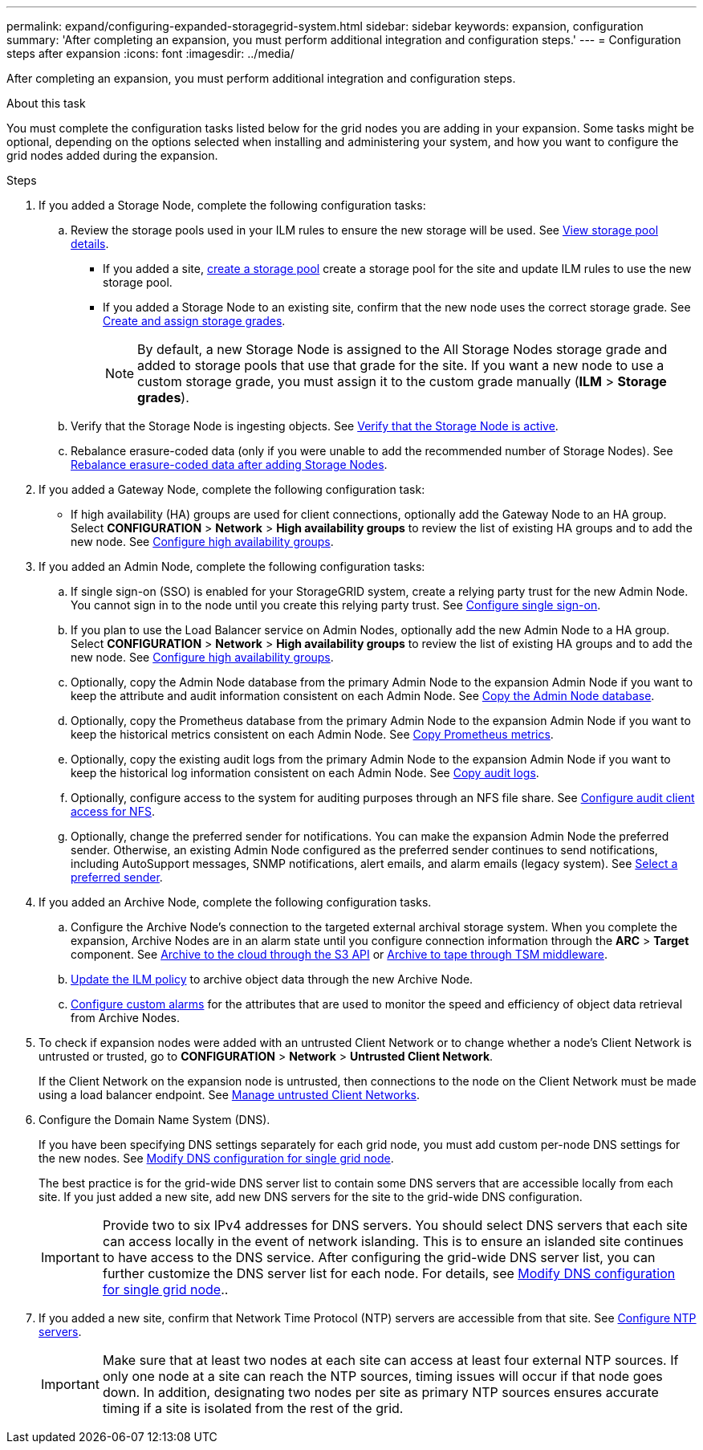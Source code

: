 ---
permalink: expand/configuring-expanded-storagegrid-system.html
sidebar: sidebar
keywords: expansion, configuration
summary: 'After completing an expansion, you must perform additional integration and configuration steps.'
---
= Configuration steps after expansion
:icons: font
:imagesdir: ../media/

[.lead]
After completing an expansion, you must perform additional integration and configuration steps.

.About this task

You must complete the configuration tasks listed below for the grid nodes you are adding in your expansion. Some tasks might be optional, depending on the options selected when installing and administering your system, and how you want to configure the grid nodes added during the expansion.

.Steps

. If you added a Storage Node, complete the following configuration tasks:

.. Review the storage pools used in your ILM rules to ensure the new storage will be used. See xref:../ilm/viewing-storage-pool-details.adoc[View storage pool details].

 ** If you added a site, xref:../ilm/creating-storage-pool.adoc[create a storage pool] create a storage pool for the site and update ILM rules to use the new storage pool.

 ** If you added a Storage Node to an existing site, confirm that the new node uses the correct storage grade. See xref:../ilm/creating-and-assigning-storage-grades.adoc[Create and assign storage grades].
+
NOTE: By default, a new Storage Node is assigned to the All Storage Nodes storage grade and added to storage pools that use that grade for the site. If you want a new node to use a custom storage grade, you must assign it to the custom grade manually (*ILM* > *Storage grades*).


.. Verify that the Storage Node is ingesting objects. See xref:verifying-storage-node-is-active.adoc[Verify that the Storage Node is active].

.. Rebalance erasure-coded data (only if you were unable to add the recommended number of Storage Nodes). See 
xref:rebalancing-erasure-coded-data-after-adding-storage-nodes.adoc[Rebalance erasure-coded data after adding Storage Nodes].


. If you added a Gateway Node, complete the following configuration task:

** If high availability (HA) groups are used for client connections, optionally add the Gateway Node to an HA group. Select *CONFIGURATION* > *Network* > *High availability groups* to review the list of existing HA groups and to add the new node. See xref:../admin/configure-high-availability-group.adoc[Configure high availability groups].

. If you added an Admin Node, complete the following configuration tasks:

.. If single sign-on (SSO) is enabled for your StorageGRID system, create a relying party trust for the new Admin Node. You cannot sign in to the node until you create this relying party trust. See
xref:../admin/configuring-sso.adoc[Configure single sign-on].

.. If you plan to use the Load Balancer service on Admin Nodes, optionally add the new Admin Node to a HA group. Select *CONFIGURATION* > *Network* > *High availability groups* to review the list of existing HA groups and to add the new node. See xref:../admin/configure-high-availability-group.adoc[Configure high availability groups].

.. Optionally, copy the Admin Node database from the primary Admin Node to the expansion Admin Node if you want to keep the attribute and audit information consistent on each Admin Node. See xref:copying-admin-node-database.adoc[Copy the Admin Node database].

.. Optionally, copy the Prometheus database from the primary Admin Node to the expansion Admin Node if you want to keep the historical metrics consistent on each Admin Node. See  xref:copying-prometheus-metrics.adoc[Copy Prometheus metrics].

.. Optionally, copy the existing audit logs from the primary Admin Node to the expansion Admin Node if you want to keep the historical log information consistent on each Admin Node. See xref:copying-audit-logs.adoc[Copy audit logs].

.. Optionally, configure access to the system for auditing purposes through an NFS file share. See xref:../admin/configuring-audit-client-access.adoc[Configure audit client access for NFS].


.. Optionally, change the preferred sender for notifications. You can make the expansion Admin Node the preferred sender. Otherwise, an existing Admin Node configured as the preferred sender continues to send notifications, including AutoSupport messages, SNMP notifications, alert emails, and alarm emails (legacy system). See xref:../admin/admin/selecting-preferred-sender.adoc[Select a preferred sender].

. If you added an Archive Node, complete the following configuration tasks.

.. Configure the Archive Node's connection to the targeted external archival storage system. When you complete the expansion, Archive Nodes are in an alarm state until you configure connection information through the *ARC* > *Target* component. See xref:../admin/archiving-to-cloud-through-s3-api.adoc[Archive to the cloud through the S3 API] or xref:../admin/archiving-to-tape-through-tsm-middleware.adoc[Archive to tape through TSM middleware].

.. xref:../ilm/creating-ilm-policy.adoc[Update the ILM policy] to archive object data through the new Archive Node.

.. xref:../monitor/creating-custom-alert-rules.adoc[Configure custom alarms] for the attributes that are used to monitor the speed and efficiency of object data retrieval from Archive Nodes.

. To check if expansion nodes were added with an untrusted Client Network or to change whether a node's Client Network is untrusted or trusted, go to *CONFIGURATION* > *Network* > *Untrusted Client Network*.
+
If the Client Network on the expansion node is untrusted, then connections to the node on the Client Network must be made using a load balancer endpoint. See xref:../admin/managing-untrusted-client-networks.adoc[Manage untrusted Client Networks].

. Configure the Domain Name System (DNS).
+
If you have been specifying DNS settings separately for each grid node, you must add custom per-node DNS settings for the new nodes. See xref:../maintain/modifying-dns-configuration-for-single-grid-node.adoc[Modify DNS configuration for single grid node].
+
The best practice is for the grid-wide DNS server list to contain some DNS servers that are accessible locally from each site. If you just added a new site, add new DNS servers for the site to the grid-wide DNS configuration.
+
IMPORTANT: Provide two to six IPv4 addresses for DNS servers. You should select DNS servers that each site can access locally in the event of network islanding. This is to ensure an islanded site continues to have access to the DNS service. After configuring the grid-wide DNS server list, you can further customize the DNS server list for each node. For details, see xref:../maintain/modifying-dns-configuration-for-single-grid-node.adoc[Modify DNS configuration for single grid node]..

. If you added a new site, confirm that Network Time Protocol (NTP) servers are accessible from that site. See xref:../maintain/configuring-ntp-servers.adoc[Configure NTP servers].
+
IMPORTANT: Make sure that at least two nodes at each site can access at least four external NTP sources. If only one node at a site can reach the NTP sources, timing issues will occur if that node goes down. In addition, designating two nodes per site as primary NTP sources ensures accurate timing if a site is isolated from the rest of the grid.
